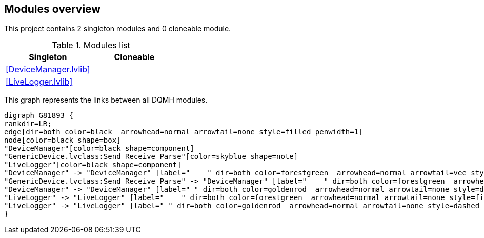 == Modules overview

This project contains 2 singleton modules and 0 cloneable module.

.Modules list
[cols="", %autowidth, frame=all, grid=all, stripes=none]
|===
|Singleton |Cloneable

|<<DeviceManager.lvlib>>
|

|<<LiveLogger.lvlib>>
|
|===

This graph represents the links between all DQMH modules.

[graphviz, format="png", align="center"]
....
digraph G81893 {
rankdir=LR;
edge[dir=both color=black  arrowhead=normal arrowtail=none style=filled penwidth=1]
node[color=black shape=box]
"DeviceManager"[color=black shape=component]
"GenericDevice.lvclass:Send Receive Parse"[color=skyblue shape=note]
"LiveLogger"[color=black shape=component]
"DeviceManager" -> "DeviceManager" [label="    " dir=both color=forestgreen  arrowhead=normal arrowtail=vee style=filled penwidth=1];
"GenericDevice.lvclass:Send Receive Parse" -> "DeviceManager" [label="    " dir=both color=forestgreen  arrowhead=normal arrowtail=vee style=filled penwidth=1];
"DeviceManager" -> "DeviceManager" [label=" " dir=both color=goldenrod  arrowhead=normal arrowtail=none style=dashed penwidth=1];
"LiveLogger" -> "LiveLogger" [label="    " dir=both color=forestgreen  arrowhead=normal arrowtail=none style=filled penwidth=1];
"LiveLogger" -> "LiveLogger" [label=" " dir=both color=goldenrod  arrowhead=normal arrowtail=none style=dashed penwidth=1];
}
....
